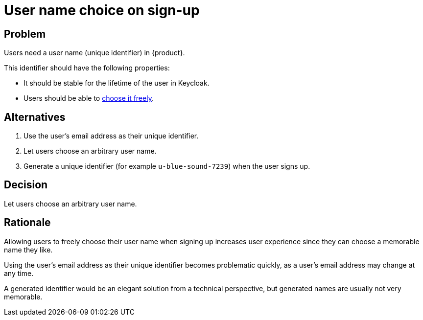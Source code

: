 = User name choice on sign-up

== Problem

Users need a user name (unique identifier) in {product}.

This identifier should have the following properties:

* It should be stable for the lifetime of the user in Keycloak.
* Users should be able to xref:references/quality-requirements/usability/user-arbitrary-name.adoc[choose it freely].

== Alternatives

. Use the user's email address as their unique identifier.
. Let users choose an arbitrary user name.
. Generate a unique identifier (for example `u-blue-sound-7239`) when the user signs up.

== Decision

Let users choose an arbitrary user name.

== Rationale

Allowing users to freely choose their user name when signing up increases user experience since they can choose a memorable name they like.

Using the user's email address as their unique identifier becomes problematic quickly, as a user's email address may change at any time.

A generated identifier would be an elegant solution from a technical perspective, but generated names are usually not very memorable.
